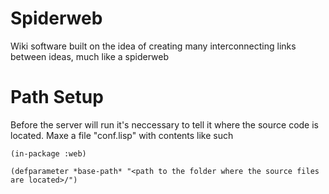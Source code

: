 * Spiderweb
  Wiki software built on the idea of creating many interconnecting links between
  ideas, much like a spiderweb
* Path Setup
  Before the server will run it's neccessary to tell it where the source code is
  located. Maxe a file "conf.lisp" with contents like such
#+begin_src 
(in-package :web)

(defparameter *base-path* "<path to the folder where the source files are located>/")
#+end_src
